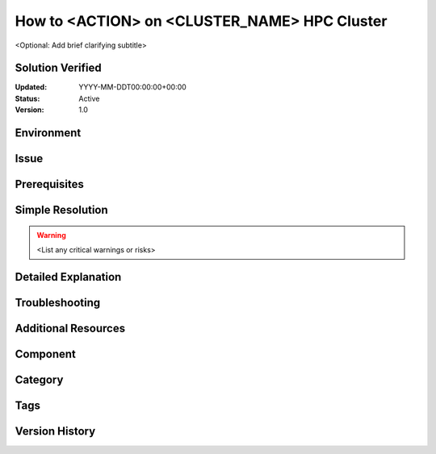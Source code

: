 How to <ACTION> on <CLUSTER_NAME> HPC Cluster
============================================
<Optional: Add brief clarifying subtitle>

Solution Verified
---------------
:Updated: YYYY-MM-DDT00:00:00+00:00
:Status: Active
:Version: 1.0

Environment
----------
.. todo::
   Cluster Details:
   - Cluster: <name, type, architecture>
   - Nodes: <affected node types>
   - OS Version: <output of `uname -a`>
   - Software Stack: <relevant versions>
   
   Hardware Details (if applicable):
   - CPU: <output of `lscpu`>
   - Memory: <output of `free -h`>
   - Network: <type, speed>
   
   Dependencies:
   - Required modules
   - Required permissions
   - Prerequisite software

Issue
-----
.. todo::
   Problem Statement:
   - Clear description of the issue
   - When and where it occurs
   
   Example Error:
   ```
   <paste exact error message>
   ```
   
   Current Behavior:
   - What happens now
   
   Expected Behavior:
   - What should happen

Prerequisites
------------
.. todo::
   Before proceeding, ensure:
   - Required permissions
   - Necessary backups
   - System state requirements
   - Required module loads

Simple Resolution
---------------
.. warning::
   <List any critical warnings or risks>

.. todo::
   Step-by-step solution:
   1. Command/Action:
      ```
      <command>
      ```
      Expected output:
      ```
      <output>
      ```
   
   2. Verification:
      ```
      <verification command>
      ```
      Expected output:
      ```
      <output>
      ```

Detailed Explanation
------------------
.. todo::
   Root Cause:
   - Technical explanation
   - System architecture context
   
   Solution Analysis:
   - Why this solution works
   - How it addresses root cause
   
   Impact and Side Effects:
   - Performance implications
   - Resource requirements
   - Known limitations

Troubleshooting
-------------
.. todo::
   Diagnostic Steps:
   1. Verify issue presence:
      ```
      <diagnostic command>
      ```
      
   2. Check logs:
      - Location: <path>
      - Key patterns: <what to look for>
   
   Common Problems:
   - Issue A: <solution>
   - Issue B: <solution>
   
   Escalation:
   - When to contact system administrators
   - Required information for support

Additional Resources
------------------
.. todo::
   - Related Documentation: <links>
   - Training Materials: <links>
   - Reference Guides: <links>
   - Similar Issues: <links>

Component
--------
.. todo::
   Primary:
   - Main affected component
   
   Secondary:
   - Related components
   - Dependent systems

Category
-------
.. todo::
   Primary Category:
   - Select one: Configuration/Performance/Security/Resources
   
   Sub-categories:
   - List relevant sub-categories

Tags
----
.. todo::
   Cluster-specific:
   - cluster_name
   - node_type
   
   Technical:
   - component_name
   - error_type
   
   General:
   - hpc
   - relevant_applications

Version History
-------------
.. todo::
   - v1.0: Initial creation
   - <version>: <change description>
